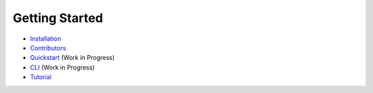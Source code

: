 Getting Started
---------------

- `Installation <INSTALLATION.rst>`_
- `Contributors <CONTRIBUTORS.rst>`_
- `Quickstart <QUICKSTART.md>`_ (Work in Progress)
- `CLI <CLI.md>`_ (Work in Progress)
- `Tutorial <TUTORIAL.md>`_
